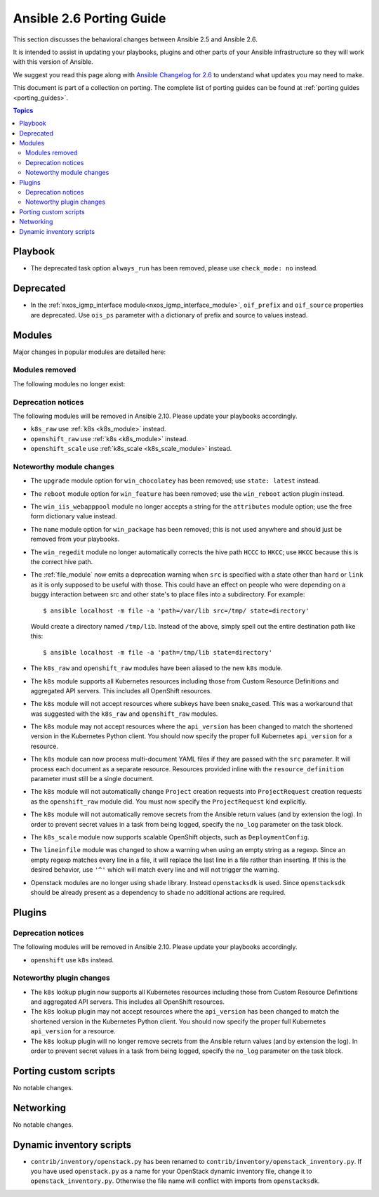 .. _porting_2.6_guide:

*************************
Ansible 2.6 Porting Guide
*************************

This section discusses the behavioral changes between Ansible 2.5 and Ansible 2.6.

It is intended to assist in updating your playbooks, plugins and other parts of your Ansible infrastructure so they will work with this version of Ansible.

We suggest you read this page along with `Ansible Changelog for 2.6 <https://github.com/ansible/ansible/blob/stable-2.6/changelogs/CHANGELOG-v2.6.rst>`_ to understand what updates you may need to make.

This document is part of a collection on porting. The complete list of porting guides can be found at :ref:`porting guides <porting_guides>`.

.. contents:: Topics

Playbook
========

* The deprecated task option ``always_run`` has been removed, please use ``check_mode: no`` instead.

Deprecated
==========

* In the :ref:`nxos_igmp_interface module<nxos_igmp_interface_module>`, ``oif_prefix`` and ``oif_source`` properties are deprecated. Use ``ois_ps`` parameter with a dictionary of prefix and source to values instead.

Modules
=======

Major changes in popular modules are detailed here:


Modules removed
---------------

The following modules no longer exist:


Deprecation notices
-------------------

The following modules will be removed in Ansible 2.10. Please update your playbooks accordingly.

* ``k8s_raw`` use :ref:`k8s <k8s_module>` instead.
* ``openshift_raw`` use :ref:`k8s <k8s_module>` instead.
* ``openshift_scale`` use :ref:`k8s_scale <k8s_scale_module>` instead.

Noteworthy module changes
-------------------------

* The ``upgrade`` module option for ``win_chocolatey`` has been removed; use ``state: latest`` instead.
* The ``reboot`` module option for ``win_feature`` has been removed; use the ``win_reboot`` action plugin instead.
* The ``win_iis_webapppool`` module no longer accepts a string for the ``attributes`` module option; use the free form dictionary value instead.
* The ``name`` module option for ``win_package`` has been removed; this is not used anywhere and should just be removed from your playbooks.
* The ``win_regedit`` module no longer automatically corrects the hive path ``HCCC`` to ``HKCC``; use ``HKCC`` because this is the correct hive path.
* The :ref:`file_module` now emits a deprecation warning when ``src`` is specified with a state
  other than ``hard`` or ``link`` as it is only supposed to be useful with those.  This could have
  an effect on people who were depending on a buggy interaction between src and other state's to
  place files into a subdirectory.  For example::

    $ ansible localhost -m file -a 'path=/var/lib src=/tmp/ state=directory'

  Would create a directory named ``/tmp/lib``.  Instead of the above, simply spell out the entire
  destination path like this::

    $ ansible localhost -m file -a 'path=/tmp/lib state=directory'

* The ``k8s_raw`` and ``openshift_raw`` modules have been aliased to the new ``k8s`` module.
* The ``k8s`` module supports all Kubernetes resources including those from Custom Resource Definitions and aggregated API servers. This includes all OpenShift resources.
* The ``k8s`` module will not accept resources where subkeys have been snake_cased. This was a workaround that was suggested with the ``k8s_raw`` and ``openshift_raw`` modules.
* The ``k8s`` module may not accept resources where the ``api_version`` has been changed to match the shortened version in the Kubernetes Python client. You should now specify the proper full Kubernetes ``api_version`` for a resource.
* The ``k8s`` module can now process multi-document YAML files if they are passed with the ``src`` parameter. It will process each document as a separate resource. Resources provided inline with the ``resource_definition`` parameter must still be a single document.
* The ``k8s`` module will not automatically change ``Project`` creation requests into ``ProjectRequest`` creation requests as the ``openshift_raw`` module did. You must now specify the ``ProjectRequest`` kind explicitly.
* The ``k8s`` module will not automatically remove secrets from the Ansible return values (and by extension the log). In order to prevent secret values in a task from being logged, specify the ``no_log`` parameter on the task block.
* The ``k8s_scale`` module now supports scalable OpenShift objects, such as ``DeploymentConfig``.
* The ``lineinfile`` module was changed to show a warning when using an empty string as a regexp.
  Since an empty regexp matches every line in a file, it will replace the last line in a file rather
  than inserting. If this is the desired behavior, use ``'^'`` which will match every line and
  will not trigger the warning.
* Openstack modules are no longer using ``shade`` library. Instead ``openstacksdk`` is used. Since ``openstacksdk`` should be already present as a dependency to ``shade`` no additional actions are required.

Plugins
=======

Deprecation notices
-------------------

The following modules will be removed in Ansible 2.10. Please update your playbooks accordingly.

* ``openshift`` use ``k8s`` instead.


Noteworthy plugin changes
-------------------------

* The ``k8s`` lookup plugin now supports all Kubernetes resources including those from Custom Resource Definitions and aggregated API servers. This includes all OpenShift resources.
* The ``k8s`` lookup plugin may not accept resources where the ``api_version`` has been changed to match the shortened version in the Kubernetes Python client. You should now specify the proper full Kubernetes ``api_version`` for a resource.
* The ``k8s`` lookup plugin will no longer remove secrets from the Ansible return values (and by extension the log). In order to prevent secret values in a task from being logged, specify the ``no_log`` parameter on the task block.


Porting custom scripts
======================

No notable changes.

Networking
==========

No notable changes.

Dynamic inventory scripts
=========================

* ``contrib/inventory/openstack.py`` has been renamed to ``contrib/inventory/openstack_inventory.py``. If you have used ``openstack.py`` as a name for your OpenStack dynamic inventory file, change it to ``openstack_inventory.py``. Otherwise the file name will conflict with imports from ``openstacksdk``.
